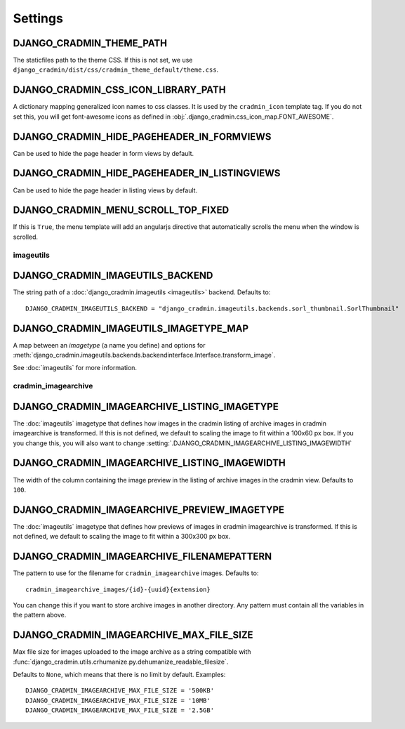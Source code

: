 ########
Settings
########

.. setting:: DJANGO_CRADMIN_THEME_PATH

DJANGO_CRADMIN_THEME_PATH
=========================
The staticfiles path to the theme CSS. If this is not
set, we use ``django_cradmin/dist/css/cradmin_theme_default/theme.css``.


.. setting::  DJANGO_CRADMIN_CSS_ICON_LIBRARY_PATH

DJANGO_CRADMIN_CSS_ICON_LIBRARY_PATH
====================================
A dictionary mapping generalized icon names to css classes.
It is used by the ``cradmin_icon`` template tag. If you do
not set this, you will get font-awesome icons as defined
in :obj:`.django_cradmin.css_icon_map.FONT_AWESOME`.

.. seealso:: :ref:`cradmin_icon_tags` and :issue:`43`.


.. setting:: DJANGO_CRADMIN_HIDE_PAGEHEADER_IN_FORMVIEWS

DJANGO_CRADMIN_HIDE_PAGEHEADER_IN_FORMVIEWS
===========================================
Can be used to hide the page header in form views by default.


.. setting:: DJANGO_CRADMIN_HIDE_PAGEHEADER_IN_LISTINGVIEWS

DJANGO_CRADMIN_HIDE_PAGEHEADER_IN_LISTINGVIEWS
==============================================
Can be used to hide the page header in listing views by default.


.. setting:: DJANGO_CRADMIN_MENU_SCROLL_TOP_FIXED

DJANGO_CRADMIN_MENU_SCROLL_TOP_FIXED
====================================

If this is ``True``, the menu template will add an angularjs directive that
automatically scrolls the menu when the window is scrolled.




**********
imageutils
**********

.. setting:: DJANGO_CRADMIN_IMAGEUTILS_BACKEND

DJANGO_CRADMIN_IMAGEUTILS_BACKEND
=================================
The string path of a :doc:`django_cradmin.imageutils <imageutils>` backend.
Defaults to::

    DJANGO_CRADMIN_IMAGEUTILS_BACKEND = "django_cradmin.imageutils.backends.sorl_thumbnail.SorlThumbnail"


.. setting:: DJANGO_CRADMIN_IMAGEUTILS_IMAGETYPE_MAP

DJANGO_CRADMIN_IMAGEUTILS_IMAGETYPE_MAP
=======================================
A map between an *imagetype* (a name you define) and
options for :meth:`django_cradmin.imageutils.backends.backendinterface.Interface.transform_image`.

See :doc:`imageutils` for more information.


********************
cradmin_imagearchive
********************


.. setting:: DJANGO_CRADMIN_IMAGEARCHIVE_LISTING_IMAGETYPE

DJANGO_CRADMIN_IMAGEARCHIVE_LISTING_IMAGETYPE
=============================================
The :doc:`imageutils` imagetype that defines how images in the
cradmin listing of archive images in cradmin imagearchive is transformed.
If this is not defined, we default to scaling the image to fit within
a 100x60 px box. If you you change this, you will also want to
change :setting:`.DJANGO_CRADMIN_IMAGEARCHIVE_LISTING_IMAGEWIDTH`


.. setting:: DJANGO_CRADMIN_IMAGEARCHIVE_LISTING_IMAGEWIDTH

DJANGO_CRADMIN_IMAGEARCHIVE_LISTING_IMAGEWIDTH
==============================================
The width of the column containing the image preview in the listing
of archive images in the cradmin view. Defaults to ``100``.


.. setting:: DJANGO_CRADMIN_IMAGEARCHIVE_PREVIEW_IMAGETYPE

DJANGO_CRADMIN_IMAGEARCHIVE_PREVIEW_IMAGETYPE
=============================================
The :doc:`imageutils` imagetype that defines how previews of images
in cradmin imagearchive is transformed. If this is not defined, we default
to scaling the image to fit within a 300x300 px box.


.. setting:: DJANGO_CRADMIN_IMAGEARCHIVE_FILENAMEPATTERN

DJANGO_CRADMIN_IMAGEARCHIVE_FILENAMEPATTERN
===========================================
The pattern to use for the filename for ``cradmin_imagearchive`` images. Defaults
to::

    cradmin_imagearchive_images/{id}-{uuid}{extension}

You can change this if you want to store archive images in another directory.
Any pattern must contain all the variables in the pattern above.


DJANGO_CRADMIN_IMAGEARCHIVE_MAX_FILE_SIZE
=========================================
Max file size for images uploaded to the image archive as a string
compatible with :func:`django_cradmin.utils.crhumanize.py.dehumanize_readable_filesize`.

Defaults to ``None``, which means that there is no limit by default. Examples::

    DJANGO_CRADMIN_IMAGEARCHIVE_MAX_FILE_SIZE = '500KB'
    DJANGO_CRADMIN_IMAGEARCHIVE_MAX_FILE_SIZE = '10MB'
    DJANGO_CRADMIN_IMAGEARCHIVE_MAX_FILE_SIZE = '2.5GB'

